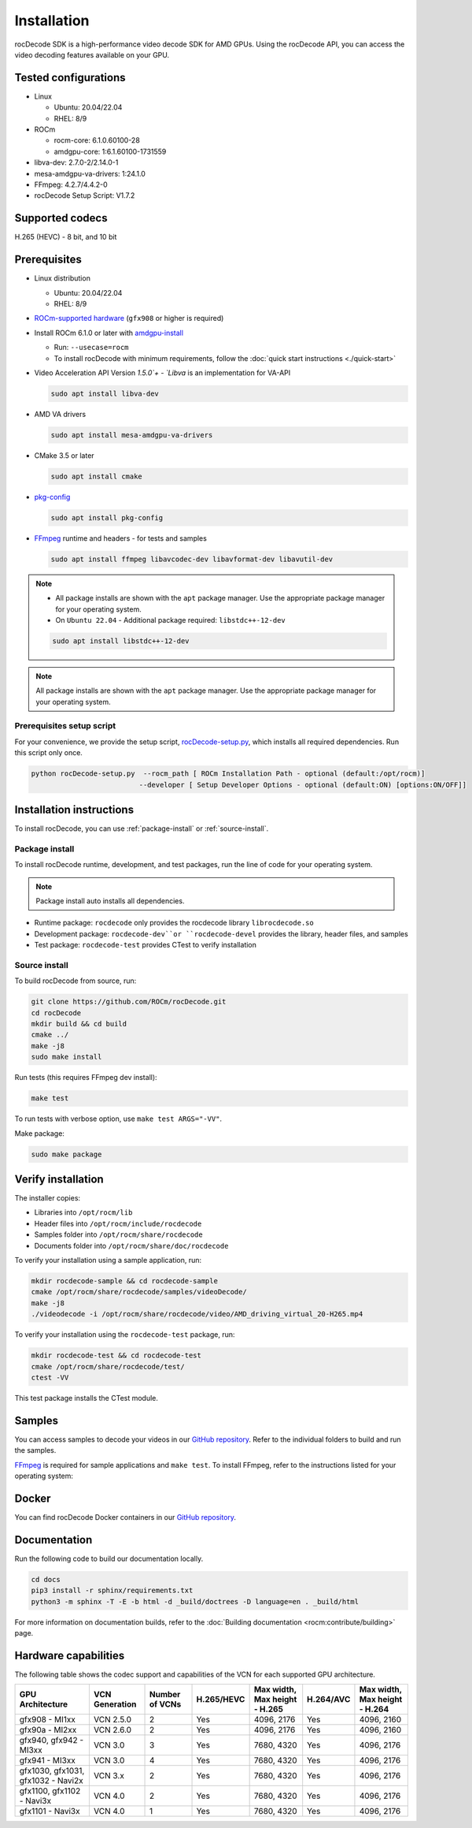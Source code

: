 .. meta::
  :description: Install rocDecode
  :keywords: install, rocDecode, AMD, ROCm

********************************************************************
Installation
********************************************************************

rocDecode SDK is a high-performance video decode SDK for AMD GPUs. Using the rocDecode API,
you can access the video decoding features available on your GPU.

Tested configurations
========================================

* Linux

  * Ubuntu: 20.04/22.04
  * RHEL: 8/9

* ROCm

  * rocm-core: 6.1.0.60100-28
  * amdgpu-core: 1:6.1.60100-1731559

* libva-dev: 2.7.0-2/2.14.0-1

* mesa-amdgpu-va-drivers: 1:24.1.0

* FFmpeg: 4.2.7/4.4.2-0

* rocDecode Setup Script: V1.7.2

Supported codecs
========================================

H.265 (HEVC) - 8 bit, and 10 bit

Prerequisites
========================================

* Linux distribution

  * Ubuntu: 20.04/22.04
  * RHEL: 8/9

* `ROCm-supported hardware <https://rocm.docs.amd.com/projects/install-on-linux/en/latest/reference/system-requirements.html>`_
  (``gfx908`` or higher is required)

* Install ROCm 6.1.0 or later with
  `amdgpu-install <https://rocm.docs.amd.com/projects/install-on-linux/en/latest/how-to/amdgpu-install.html>`_

  * Run: ``--usecase=rocm``
  * To install rocDecode with minimum requirements, follow the :doc:`quick start instructions <./quick-start>`

* Video Acceleration API Version `1.5.0`+ - `Libva` is an implementation for VA-API

  .. code:: shell

    sudo apt install libva-dev

* AMD VA drivers

  .. code:: shell

    sudo apt install mesa-amdgpu-va-drivers

* CMake 3.5 or later

  .. code:: shell

    sudo apt install cmake

* `pkg-config <https://en.wikipedia.org/wiki/Pkg-config>`_

  .. code:: shell

    sudo apt install pkg-config

* `FFmpeg <https://ffmpeg.org/about.html>`_ runtime and headers - for tests and samples

  .. code:: shell

    sudo apt install ffmpeg libavcodec-dev libavformat-dev libavutil-dev

.. note::

  * All package installs are shown with the ``apt`` package manager. Use the appropriate package manager for your operating system.

  * On ``Ubuntu 22.04`` - Additional package required: ``libstdc++-12-dev``

  .. code:: shell

    sudo apt install libstdc++-12-dev

.. note::

  All package installs are shown with the ``apt`` package manager. Use the appropriate package
  manager for your operating system.

Prerequisites setup script
----------------------------------------------------------------------------------------------------------

For your convenience, we provide the setup script,
`rocDecode-setup.py <https://github.com/ROCm/rocDecode/blob/develop/rocDecode-setup.py>`_,
which installs all required dependencies. Run this script only once.

.. code:: shell

  python rocDecode-setup.py  --rocm_path [ ROCm Installation Path - optional (default:/opt/rocm)]
                            --developer [ Setup Developer Options - optional (default:ON) [options:ON/OFF]]

Installation instructions
========================================

To install rocDecode, you can use :ref:`package-install` or
:ref:`source-install`.

.. _package-install:

Package install
------------------------------------------------------------------------------------------------------------

To install rocDecode runtime, development, and test packages, run the line of code for your operating
system.

.. tab-set::

  .. tab-item:: Ubuntu

    .. code:: shell

      sudo apt install rocdecode rocdecode-dev rocdecode-test

  .. tab-item:: RHEL

    .. code:: shell

      sudo yum install rocdecode rocdecode-devel rocdecode-test

  .. tab-item:: SLES

    .. code:: shell

      sudo zypper install rocdecode rocdecode-devel rocdecode-test

.. note::

  Package install auto installs all dependencies.

* Runtime package: ``rocdecode`` only provides the rocdecode library ``librocdecode.so``
* Development package: ``rocdecode-dev``or ``rocdecode-devel`` provides the library, header files, and samples
* Test package: ``rocdecode-test`` provides CTest to verify installation

.. _source-install:

Source install
------------------------------------------------------------------------------------------------------------

To build rocDecode from source, run:

.. code:: shell

  git clone https://github.com/ROCm/rocDecode.git
  cd rocDecode
  mkdir build && cd build
  cmake ../
  make -j8
  sudo make install

Run tests (this requires FFmpeg dev install):

.. code:: shell

  make test

To run tests with verbose option, use ``make test ARGS="-VV"``.

Make package:

.. code:: shell

  sudo make package

Verify installation
========================================

The installer copies:

* Libraries into ``/opt/rocm/lib``
* Header files into ``/opt/rocm/include/rocdecode``
* Samples folder into ``/opt/rocm/share/rocdecode``
* Documents folder into ``/opt/rocm/share/doc/rocdecode``

To verify your installation using a sample application, run:

.. code:: shell

  mkdir rocdecode-sample && cd rocdecode-sample
  cmake /opt/rocm/share/rocdecode/samples/videoDecode/
  make -j8
  ./videodecode -i /opt/rocm/share/rocdecode/video/AMD_driving_virtual_20-H265.mp4

To verify your installation using the ``rocdecode-test`` package, run:

.. code:: shell

  mkdir rocdecode-test && cd rocdecode-test
  cmake /opt/rocm/share/rocdecode/test/
  ctest -VV

This test package installs the CTest module.

Samples
========================================

You can access samples to decode your videos in our
`GitHub repository <https://github.com/ROCm/rocDecode/tree/develop/samples>`_. Refer to the
individual folders to build and run the samples.

`FFmpeg <https://ffmpeg.org/about.html>`_ is required for sample applications and ``make test``. To
install FFmpeg, refer to the instructions listed for your operating system:

.. tab-set::

  .. tab-item:: Ubuntu

    .. code:: shell

      sudo apt install ffmpeg libavcodec-dev libavformat-dev libavutil-dev

  .. tab-item:: RHEL

    Install FFmpeg development packages manually or use the
    `rocDecode-setup.py <https://github.com/ROCm/rocDecode/blob/develop/rocDecode-setup.py>`_
    script


  .. tab-item:: SLES

    Install FFmpeg development packages manually or use the
    `rocDecode-setup.py <https://github.com/ROCm/rocDecode/blob/develop/rocDecode-setup.py>`_
    script

Docker
========================================

You can find rocDecode Docker containers in our
`GitHub repository <https://github.com/ROCm/rocDecode/tree/develop/docker>`_.

Documentation
========================================

Run the following code to build our documentation locally.

.. code:: shell

  cd docs
  pip3 install -r sphinx/requirements.txt
  python3 -m sphinx -T -E -b html -d _build/doctrees -D language=en . _build/html

For more information on documentation builds, refer to the
:doc:`Building documentation <rocm:contribute/building>` page.

Hardware capabilities
===================================================

The following table shows the codec support and capabilities of the VCN for each supported GPU
architecture.

.. csv-table::
  :header: "GPU Architecture", "VCN Generation", "Number of VCNs", "H.265/HEVC", "Max width, Max height - H.265", "H.264/AVC", "Max width, Max height - H.264"

  "gfx908 - MI1xx", "VCN 2.5.0", "2", "Yes", "4096, 2176", "Yes", "4096, 2160"
  "gfx90a - MI2xx", "VCN 2.6.0", "2", "Yes", "4096, 2176", "Yes", "4096, 2160"
  "gfx940, gfx942 - MI3xx", "VCN 3.0", "3", "Yes", "7680, 4320", "Yes", "4096, 2176"
  "gfx941 - MI3xx", "VCN 3.0", "4", "Yes", "7680, 4320", "Yes", "4096, 2176"
  "gfx1030, gfx1031, gfx1032 - Navi2x", "VCN 3.x", "2", "Yes", "7680, 4320", "Yes", "4096, 2176"
  "gfx1100, gfx1102 - Navi3x", "VCN 4.0", "2", "Yes", "7680, 4320", "Yes", "4096, 2176"
  "gfx1101 - Navi3x", "VCN 4.0", "1", "Yes", "7680, 4320", "Yes", "4096, 2176"
